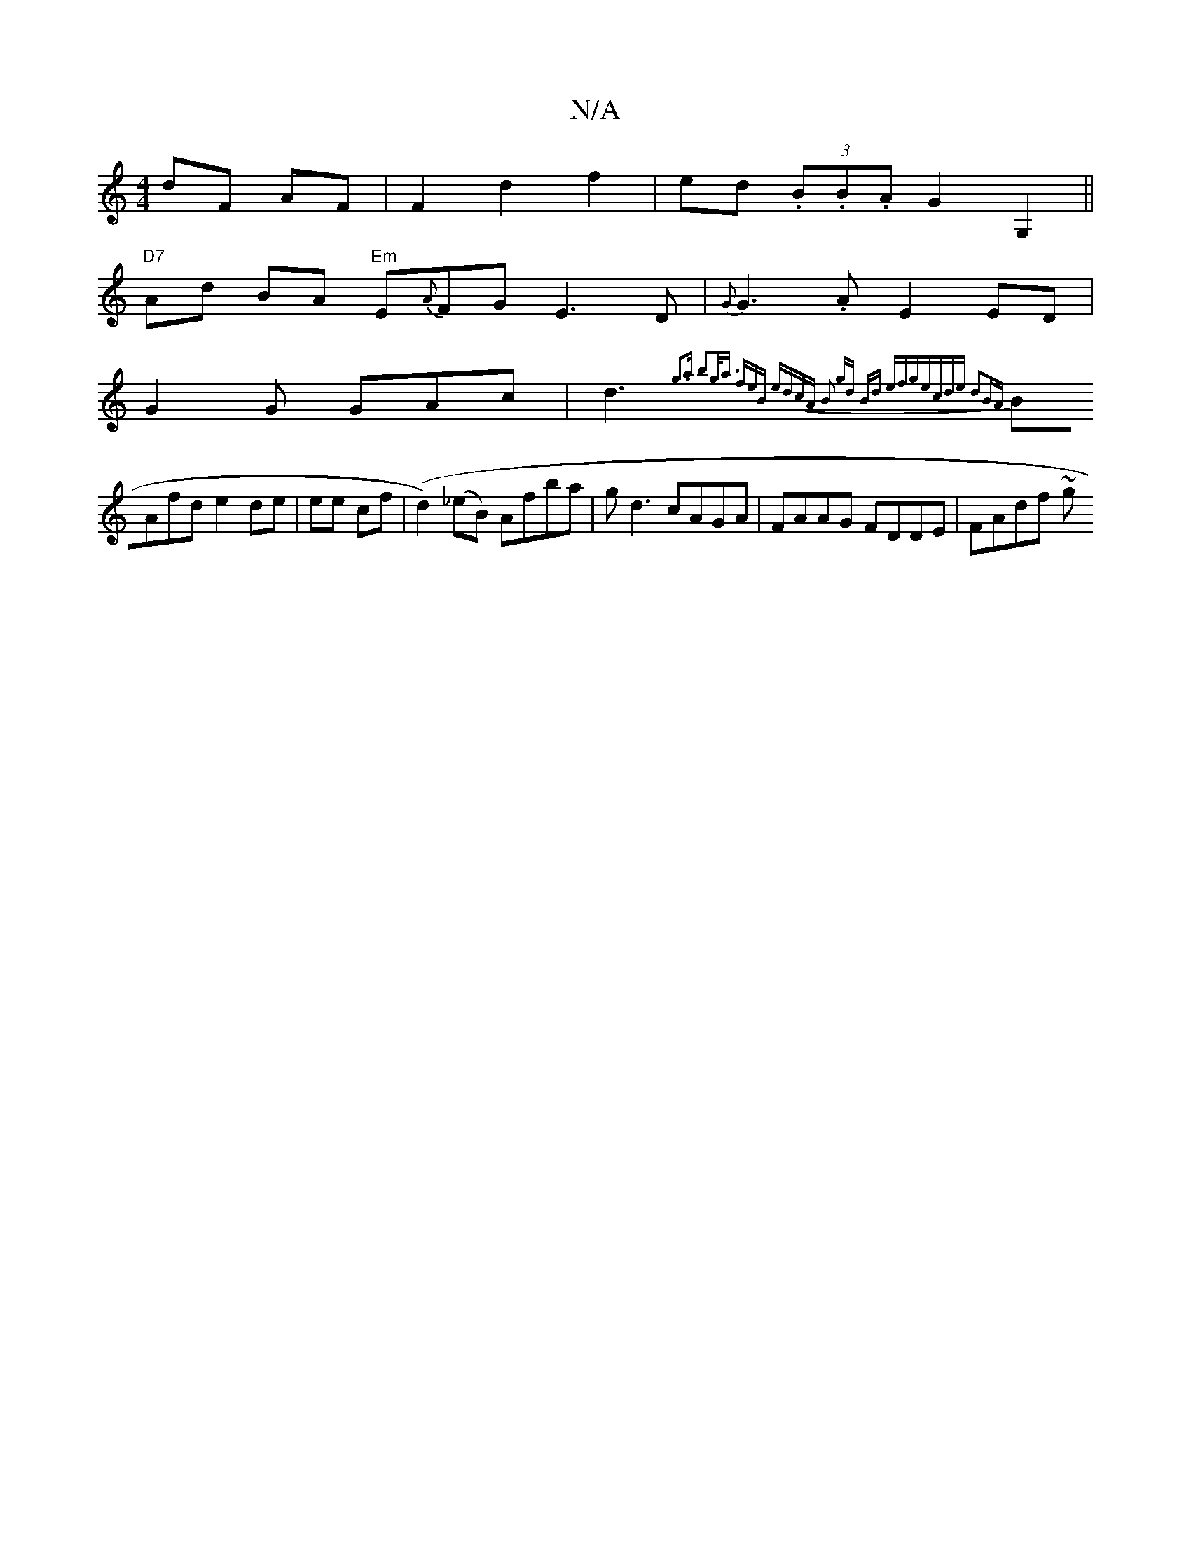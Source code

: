 X:1
T:N/A
M:4/4
R:N/A
K:Cmajor
 dF AF|F2 d2 f2|ed (3.B.B.A G2 G,2||
"D7" Ad BA "Em" E{A}FG E3D|{G}G3.A E2 ED|
G2 G GAc|d3{g3a b2|g<a (3feB edcA | B2 gd Bd (3efg|ecde d2BA|
BAfd e2de|ee cf (|d2)(_eB) Afba| gd3 cAGA|FAAG FDDE|FAdf ~g